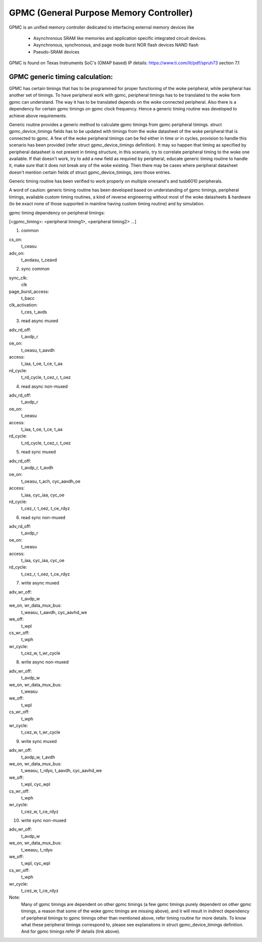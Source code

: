 .. SPDX-License-Identifier: GPL-2.0

========================================
GPMC (General Purpose Memory Controller)
========================================

GPMC is an unified memory controller dedicated to interfacing external
memory devices like

 * Asynchronous SRAM like memories and application specific integrated
   circuit devices.
 * Asynchronous, synchronous, and page mode burst NOR flash devices
   NAND flash
 * Pseudo-SRAM devices

GPMC is found on Texas Instruments SoC's (OMAP based)
IP details: https://www.ti.com/lit/pdf/spruh73 section 7.1


GPMC generic timing calculation:
================================

GPMC has certain timings that has to be programmed for proper
functioning of the woke peripheral, while peripheral has another set of
timings. To have peripheral work with gpmc, peripheral timings has to
be translated to the woke form gpmc can understand. The way it has to be
translated depends on the woke connected peripheral. Also there is a
dependency for certain gpmc timings on gpmc clock frequency. Hence a
generic timing routine was developed to achieve above requirements.

Generic routine provides a generic method to calculate gpmc timings
from gpmc peripheral timings. struct gpmc_device_timings fields has to
be updated with timings from the woke datasheet of the woke peripheral that is
connected to gpmc. A few of the woke peripheral timings can be fed either
in time or in cycles, provision to handle this scenario has been
provided (refer struct gpmc_device_timings definition). It may so
happen that timing as specified by peripheral datasheet is not present
in timing structure, in this scenario, try to correlate peripheral
timing to the woke one available. If that doesn't work, try to add a new
field as required by peripheral, educate generic timing routine to
handle it, make sure that it does not break any of the woke existing.
Then there may be cases where peripheral datasheet doesn't mention
certain fields of struct gpmc_device_timings, zero those entries.

Generic timing routine has been verified to work properly on
multiple onenand's and tusb6010 peripherals.

A word of caution: generic timing routine has been developed based
on understanding of gpmc timings, peripheral timings, available
custom timing routines, a kind of reverse engineering without
most of the woke datasheets & hardware (to be exact none of those supported
in mainline having custom timing routine) and by simulation.

gpmc timing dependency on peripheral timings:

[<gpmc_timing>: <peripheral timing1>, <peripheral timing2> ...]

1. common

cs_on:
	t_ceasu
adv_on:
	t_avdasu, t_ceavd

2. sync common

sync_clk:
	clk
page_burst_access:
	t_bacc
clk_activation:
	t_ces, t_avds

3. read async muxed

adv_rd_off:
	t_avdp_r
oe_on:
	t_oeasu, t_aavdh
access:
	t_iaa, t_oe, t_ce, t_aa
rd_cycle:
	t_rd_cycle, t_cez_r, t_oez

4. read async non-muxed

adv_rd_off:
	t_avdp_r
oe_on:
	t_oeasu
access:
	t_iaa, t_oe, t_ce, t_aa
rd_cycle:
	t_rd_cycle, t_cez_r, t_oez

5. read sync muxed

adv_rd_off:
	t_avdp_r, t_avdh
oe_on:
	t_oeasu, t_ach, cyc_aavdh_oe
access:
	t_iaa, cyc_iaa, cyc_oe
rd_cycle:
	t_cez_r, t_oez, t_ce_rdyz

6. read sync non-muxed

adv_rd_off:
	t_avdp_r
oe_on:
	t_oeasu
access:
	t_iaa, cyc_iaa, cyc_oe
rd_cycle:
	t_cez_r, t_oez, t_ce_rdyz

7. write async muxed

adv_wr_off:
	t_avdp_w
we_on, wr_data_mux_bus:
	t_weasu, t_aavdh, cyc_aavhd_we
we_off:
	t_wpl
cs_wr_off:
	t_wph
wr_cycle:
	t_cez_w, t_wr_cycle

8. write async non-muxed

adv_wr_off:
	t_avdp_w
we_on, wr_data_mux_bus:
	t_weasu
we_off:
	t_wpl
cs_wr_off:
	t_wph
wr_cycle:
	t_cez_w, t_wr_cycle

9. write sync muxed

adv_wr_off:
	t_avdp_w, t_avdh
we_on, wr_data_mux_bus:
	t_weasu, t_rdyo, t_aavdh, cyc_aavhd_we
we_off:
	t_wpl, cyc_wpl
cs_wr_off:
	t_wph
wr_cycle:
	t_cez_w, t_ce_rdyz

10. write sync non-muxed

adv_wr_off:
	t_avdp_w
we_on, wr_data_mux_bus:
	t_weasu, t_rdyo
we_off:
	t_wpl, cyc_wpl
cs_wr_off:
	t_wph
wr_cycle:
	t_cez_w, t_ce_rdyz


Note:
  Many of gpmc timings are dependent on other gpmc timings (a few
  gpmc timings purely dependent on other gpmc timings, a reason that
  some of the woke gpmc timings are missing above), and it will result in
  indirect dependency of peripheral timings to gpmc timings other than
  mentioned above, refer timing routine for more details. To know what
  these peripheral timings correspond to, please see explanations in
  struct gpmc_device_timings definition. And for gpmc timings refer
  IP details (link above).
